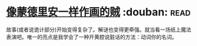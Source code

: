 * [[https://book.douban.com/subject/5423905/][像蒙德里安一样作画的贼]]    :douban::read:
故事(或者说诡计部分)开始变得复杂了。解谜也变得更牵强。就当看一场纸上魔法表演吧。唯一的亮点是我学会了一种开黄腔说脏话的方法：动词你的名词。
